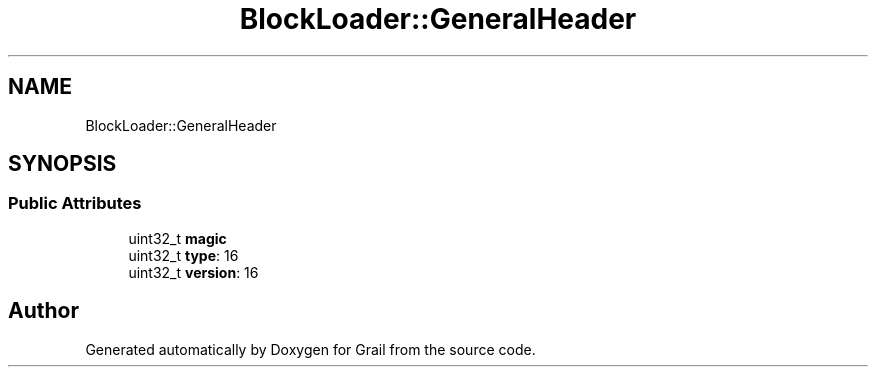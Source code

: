 .TH "BlockLoader::GeneralHeader" 3 "Thu Jul 1 2021" "Version 1.0" "Grail" \" -*- nroff -*-
.ad l
.nh
.SH NAME
BlockLoader::GeneralHeader
.SH SYNOPSIS
.br
.PP
.SS "Public Attributes"

.in +1c
.ti -1c
.RI "uint32_t \fBmagic\fP"
.br
.ti -1c
.RI "uint32_t \fBtype\fP: 16"
.br
.ti -1c
.RI "uint32_t \fBversion\fP: 16"
.br
.in -1c

.SH "Author"
.PP 
Generated automatically by Doxygen for Grail from the source code\&.
